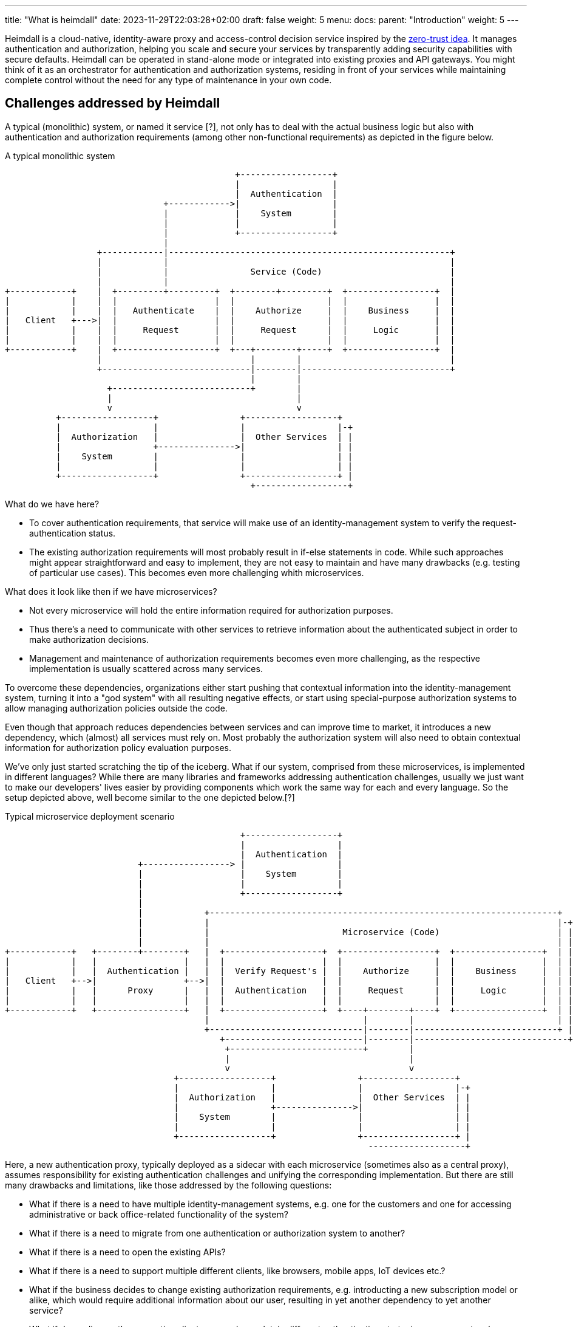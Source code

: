 ---
title: "What is heimdall"
date: 2023-11-29T22:03:28+02:00
draft: false
weight: 5
menu:
  docs:
    parent: "Introduction"
    weight: 5
---

Heimdall is a cloud-native, identity-aware proxy and access-control decision service inspired by the https://en.wikipedia.org/wiki/Zero_trust_security_model[zero-trust idea]. It manages authentication and authorization, helping you scale and secure your services by transparently adding security capabilities with secure defaults. Heimdall can be operated in stand-alone mode or integrated into existing proxies and API gateways. You might think of it as an orchestrator for authentication and authorization systems, residing in front of your services while maintaining complete control without the need for any type of maintenance in your own code.

== Challenges addressed by Heimdall

A typical (monolithic) system, or named it service [?], not only has to deal with the actual business logic but also with authentication and authorization requirements (among other non-functional requirements) as depicted in the figure below.

[ditaa, format=svg]
.A typical monolithic system
....
                                             +------------------+
                                             |                  |
                                             |  Authentication  |
                               +------------>|                  |
                               |             |    System        |
                               |             |                  |
                               |             +------------------+
                               |
                  +------------|-------------------------------------------------------+
                  |            |                                                       |
                  |            |                Service (Code)                         |
                  |            |                                                       |
+------------+    |  +---------+---------+  +--------+---------+  +-----------------+  |
|            |    |  |                   |  |                  |  |                 |  |
|            |    |  |   Authenticate    |  |    Authorize     |  |    Business     |  |
|   Client   +--->|  |                   |  |                  |  |                 |  |
|            |    |  |     Request       |  |     Request      |  |     Logic       |  |
|            |    |  |                   |  |                  |  |                 |  |
+------------+    |  +-------------------+  +---+--------+-----+  +-----------------+  |
                  |                             |        |                             |
                  +-----------------------------|--------|-----------------------------+
                                                |        |
                    +---------------------------+        |
                    |                                    |
                    v                                    v
          +------------------+                +------------------+
          |                  |                |                  |-+
          |  Authorization   |                |  Other Services  | |
          |                  +--------------->|                  | |
          |    System        |                |                  | |
          |                  |                |                  | |
          +------------------+                +------------------+ |
                                                +------------------+

....

What do we have here?

* To cover authentication requirements, that service will make use of an identity-management system to verify the request-authentication status.
* The existing authorization requirements will most probably result in if-else statements in code. While such approaches might appear straightforward and easy to implement, they are not easy to maintain and have many drawbacks (e.g. testing of particular use cases). This becomes even more challenging whith microservices.

What does it look like then if we have microservices?

* Not every microservice will hold the entire information required for authorization purposes.
* Thus there's a need to communicate with other services to retrieve information about the authenticated subject in order to make authorization decisions.
* Management and maintenance of authorization requirements becomes even more challenging, as the respective implementation is usually scattered across many services.

To overcome these dependencies, organizations either start pushing that contextual information into the identity-management system, turning it into a "god system" with all resulting negative effects, or start using special-purpose authorization systems to allow managing authorization policies outside the code.

Even though that approach reduces dependencies between services and can improve time to market, it introduces a new dependency, which (almost) all services must rely on. Most probably the authorization system will also need to obtain contextual information for authorization policy evaluation purposes.

We've only just started scratching the tip of the iceberg. What if our system, comprised from these microservices, is implemented in different languages? While there are many libraries and frameworks addressing authentication challenges, usually we just want to make our developers' lives easier by providing components which work the same way for each and every language. So the setup depicted above, well become similar to the one depicted below.[?]

[[_fig_typical_deployment_scenario]]
.Typical microservice deployment scenario
[ditaa, format=svg]
....
                                              +------------------+
                                              |                  |
                                              |  Authentication  |
                          +-----------------> |                  |
                          |                   |    System        |
                          |                   |                  |
                          |                   +------------------+
                          |
                          |            +--------------------------------------------------------------------+
                          |            |                                                                    |-+
                          |            |                          Microservice (Code)                       | |
                          |            |                                                                    | |
+------------+   +--------+--------+   |  +-------------------+  +------------------+  +-----------------+  | |
|            |   |                 |   |  |                   |  |                  |  |                 |  | |
|            |   |  Authentication |   |  |  Verify Request's |  |    Authorize     |  |    Business     |  | |
|   Client   +-->|                 +-->|  |                   |  |                  |  |                 |  | |
|            |   |      Proxy      |   |  |  Authentication   |  |     Request      |  |     Logic       |  | |
|            |   |                 |   |  |                   |  |                  |  |                 |  | |
+------------+   +-----------------+   |  +-------------------+  +----+--------+----+  +-----------------+  | |
                                       |                              |        |                            | |
                                       +------------------------------|--------|----------------------------+ |
                                          +---------------------------|--------|------------------------------+
                                           +--------------------------+        |
                                           |                                   |
                                           v                                   v
                                 +------------------+                +------------------+
                                 |                  |                |                  |-+
                                 |  Authorization   |                |  Other Services  | |
                                 |                  +--------------->|                  | |
                                 |    System        |                |                  | |
                                 |                  |                |                  | |
                                 +------------------+                +------------------+ |
                                                                       -------------------+
....

Here, a new authentication proxy, typically deployed as a sidecar with each microservice (sometimes also as a central proxy), assumes responsibility for existing authentication challenges and unifying the corresponding implementation. But there are still many drawbacks and limitations, like those addressed by the following questions:

* What if there is a need to have multiple identity-management systems, e.g. one for the customers and one for accessing administrative or back office-related functionality of the system?
* What if there is a need to migrate from one authentication or authorization system to another?
* What if there is a need to open the existing APIs?
* What if there is a need to support multiple different clients, like browsers, mobile apps, IoT devices etc.?
* What if the business decides to change existing authorization requirements, e.g. introducting a new subscription model or alike, which would require additional information about our user, resulting in yet another dependency to yet another service?
* What if depending on the respective client, we need completely different authentication strategies or even protocols, e.g. OAuth2 or OpenID Connect in one case, mTLS in another case and a cookie-based approach in yet another case?
* How to ensure that our microservice code does not implement shortcuts and thus does not compromise the security of the entire system? (There are myriad options for that scenario.)
* ...

This is by far not an exhaustive list. But the main question related to it is what does all of that mean in sense of coordination and implementation efforts as well as time to market?

This is exactly where heimdall can step in and help you address these challenges, reduce the complexity of your code, free up resources, increase your time to market and make your system more secure.
